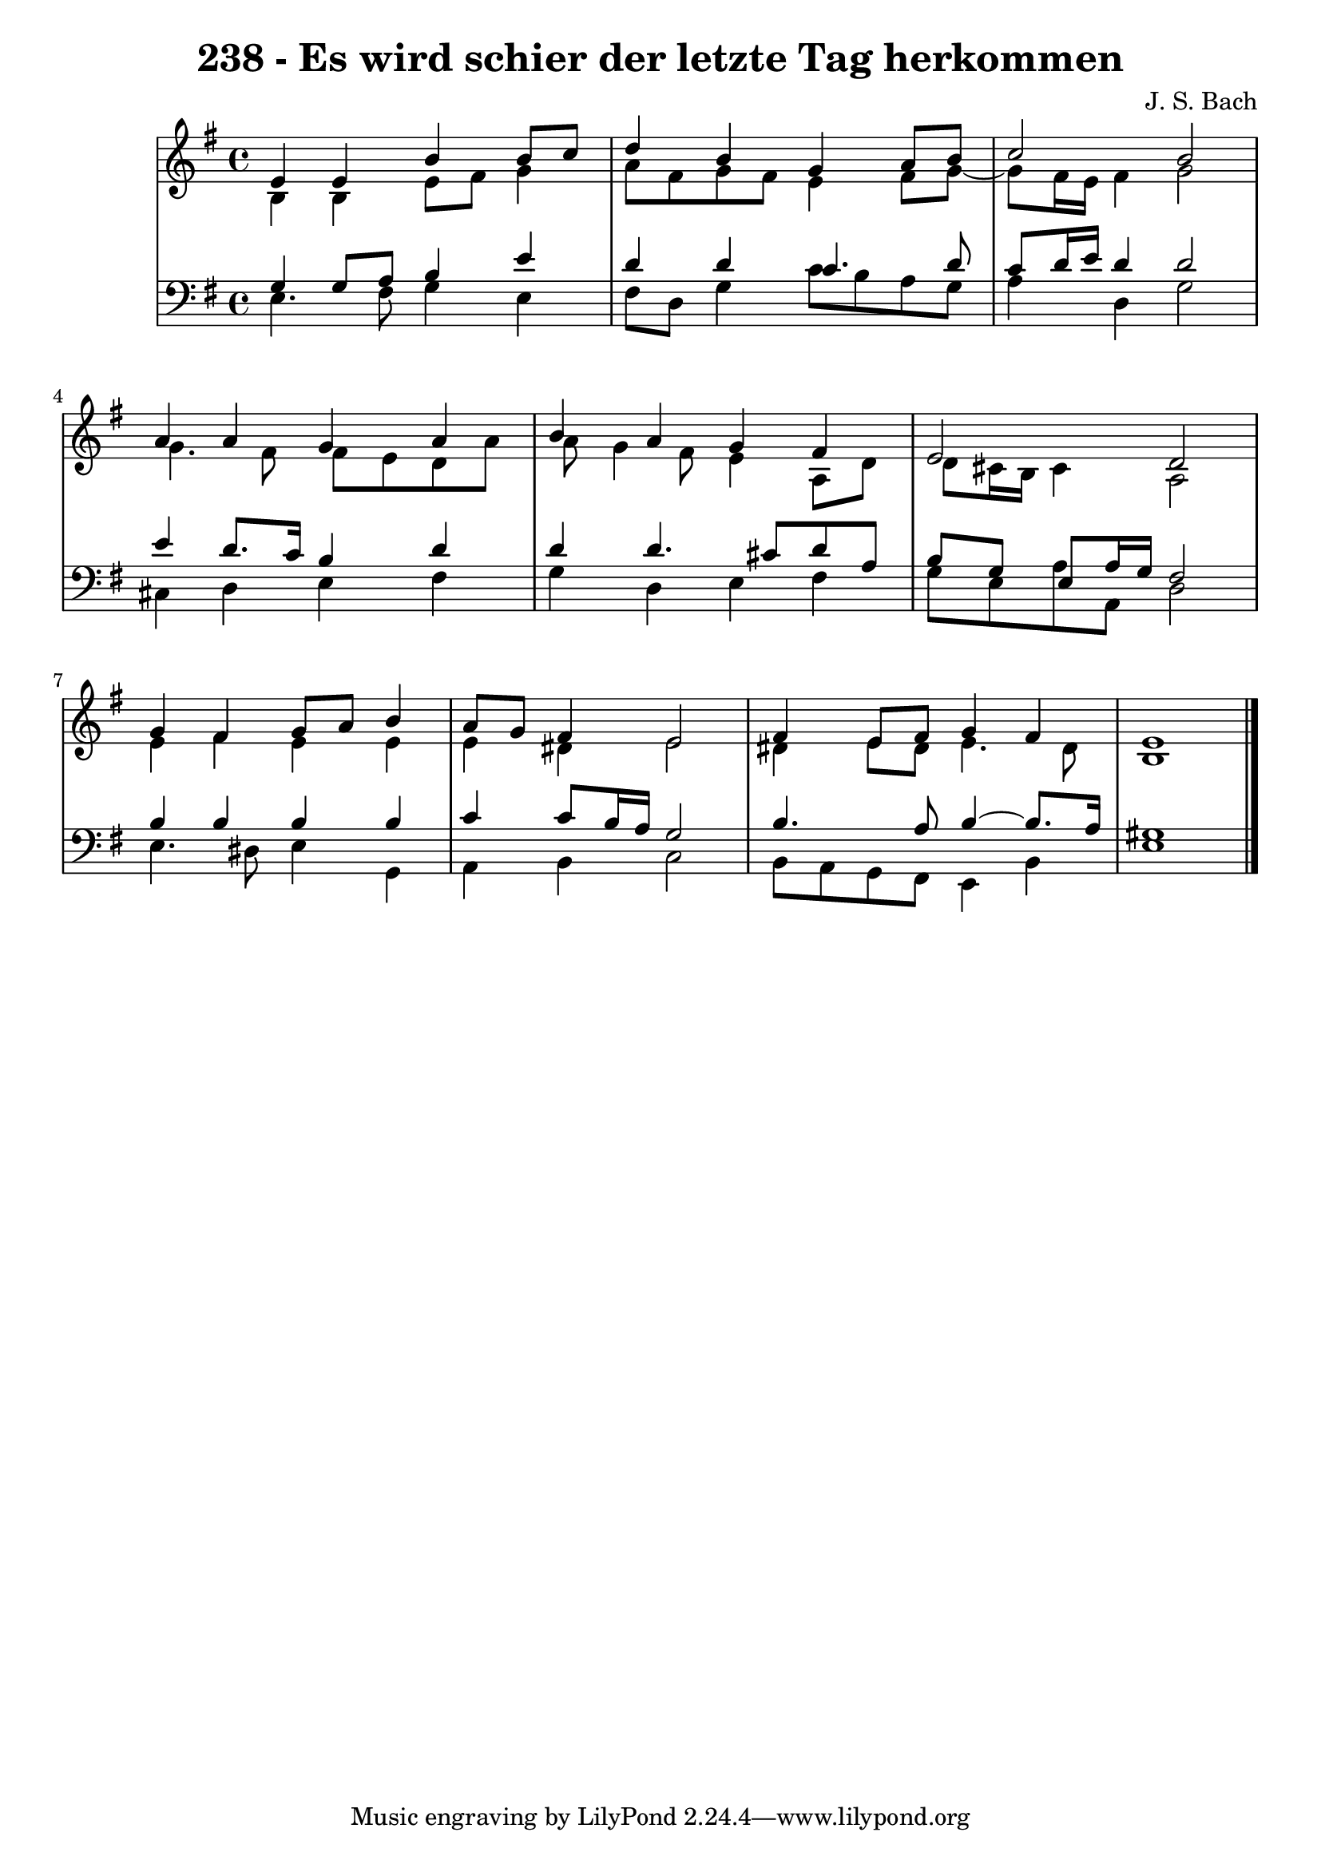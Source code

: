 \version "2.10.33"

\header {
  title = "238 - Es wird schier der letzte Tag herkommen"
  composer = "J. S. Bach"
}


global = {
  \time 4/4
  \key e \minor
}


soprano = \relative c' {
  e4 e4 b'4 b8 c8 
  d4 b4 g4 a8 b8 
  c2 b2 
  a4 a4 g4 a4 
  b4 a4 g4 fis4   %5
  e2 d2 
  g4 fis4 g8 a8 b4 
  a8 g8 fis4 e2 
  fis4 e8 fis8 g4 fis4 
  e1   %10
  
}

alto = \relative c' {
  b4 b4 e8 fis8 g4 
  a8 fis8 g8 fis8 e4 fis8 g8~ 
  g8 fis16 e16 fis4 g2 
  g4. fis8 fis8 e8 d8 a'8 
  a8 g4 fis8 e4 a,8 d8   %5
  d8 cis16 b16 cis4 a2 
  e'4 fis4 e4 e4 
  e4 dis4 e2 
  dis4 e8 dis8 e4. dis8 
  b1   %10
  
}

tenor = \relative c' {
  g4 g8 a8 b4 e4 
  d4 d4 c4. d8 
  c8 d16 e16 d4 d2 
  e4 d8. c16 b4 d4 
  d4 d4. cis8 d8 a8   %5
  b8 g8 e8 a16 g16 fis2 
  b4 b4 b4 b4 
  c4 c8 b16 a16 g2 
  b4. a8 b4~ b8. a16 
  gis1   %10
  
}

baixo = \relative c {
  e4. fis8 g4 e4 
  fis8 d8 g4 c8 b8 a8 g8 
  a4 d,4 g2 
  cis,4 d4 e4 fis4 
  g4 d4 e4 fis4   %5
  g8 e8 a8 a,8 d2 
  e4. dis8 e4 g,4 
  a4 b4 c2 
  b8 a8 g8 fis8 e4 b'4 
  e1   %10
  
}

\score {
  <<
    \new StaffGroup <<
      \override StaffGroup.SystemStartBracket #'style = #'line 
      \new Staff {
        <<
          \global
          \new Voice = "soprano" { \voiceOne \soprano }
          \new Voice = "alto" { \voiceTwo \alto }
        >>
      }
      \new Staff {
        <<
          \global
          \clef "bass"
          \new Voice = "tenor" {\voiceOne \tenor }
          \new Voice = "baixo" { \voiceTwo \baixo \bar "|."}
        >>
      }
    >>
  >>
  \layout {}
  \midi {}
}